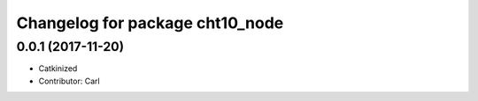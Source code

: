 ^^^^^^^^^^^^^^^^^^^^^^^^^^^^^^^^^^^^^^^^
Changelog for package cht10_node
^^^^^^^^^^^^^^^^^^^^^^^^^^^^^^^^^^^^^^^^
0.0.1 (2017-11-20)
------------------
* Catkinized
* Contributor: Carl

